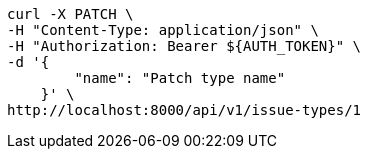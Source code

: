 [source,bash]
----
curl -X PATCH \
-H "Content-Type: application/json" \
-H "Authorization: Bearer ${AUTH_TOKEN}" \
-d '{
        "name": "Patch type name"
    }' \
http://localhost:8000/api/v1/issue-types/1
----
